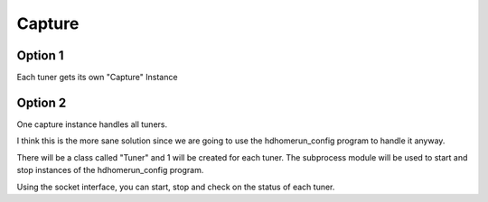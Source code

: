#############
 Capture
#############

Option 1
========

Each tuner gets its own "Capture" Instance


Option 2
========

One capture instance handles all tuners.  

I think this is the more sane solution since we are going to use the hdhomerun_config program to handle it anyway. 

There will be a class called "Tuner" and 1 will be created for each tuner.  The subprocess module will be used to start and stop instances of the hdhomerun_config program.  

Using the socket interface, you can start, stop and check on the status of each tuner.

